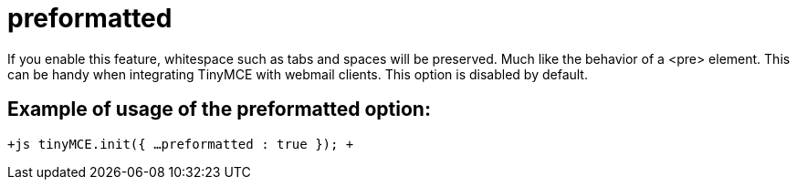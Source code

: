 :rootDir: ./../../
:partialsDir: {rootDir}partials/
= preformatted

If you enable this feature, whitespace such as tabs and spaces will be preserved. Much like the behavior of a <pre> element. This can be handy when integrating TinyMCE with webmail clients. This option is disabled by default.

[[example-of-usage-of-the-preformatted-option]]
== Example of usage of the preformatted option: 
anchor:exampleofusageofthepreformattedoption[historical anchor]

`+js
tinyMCE.init({
  ...
  preformatted : true
});
+`
